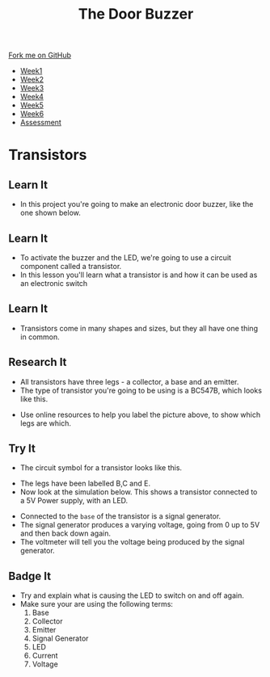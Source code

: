 #+STARTUP:indent
#+HTML_HEAD: <link rel="stylesheet" type="text/css" href="css/styles.css"/>
#+HTML_HEAD_EXTRA: <link href='http://fonts.googleapis.com/css?family=Ubuntu+Mono|Ubuntu' rel='stylesheet' type='text/css'>
#+HTML_HEAD_EXTRA: <script src="http://ajax.googleapis.com/ajax/libs/jquery/1.9.1/jquery.min.js" type="text/javascript"></script>
#+HTML_HEAD_EXTRA: <script src="js/navbar.js" type="text/javascript"></script>
#+OPTIONS: f:nil author:nil num:1 creator:nil timestamp:nil toc:nil html-style:nil

#+TITLE: The Door Buzzer
#+AUTHOR: Marc Scott

#+BEGIN_HTML
  <div class="github-fork-ribbon-wrapper left">
    <div class="github-fork-ribbon">
      <a href="https://github.com/MarcScott/7-SC-Buzzer">Fork me on GitHub</a>
    </div>
  </div>
<div id="stickyribbon">
    <ul>
      <li><a href="1_Lesson.html">Week1</a></li>
      <li><a href="2_Lesson.html">Week2</a></li>
      <li><a href="3_Lesson.html">Week3</a></li>
      <li><a href="4_Lesson.html">Week4</a></li>
      <li><a href="5_Lesson.html">Week5</a></li>
      <li><a href="6_Lesson.html">Week6</a></li>
      <li><a href="assessment.html">Assessment</a></li>

    </ul>
  </div>
#+END_HTML
* Transistors
:PROPERTIES:
:HTML_CONTAINER_CLASS: activity
:END:
** Learn It
:PROPERTIES:
:HTML_CONTAINER_CLASS: learn
:END:
- In this project you're going to make an electronic door buzzer, like the one shown below.
** Learn It
:PROPERTIES:
:HTML_CONTAINER_CLASS: learn
:END:
- To activate the buzzer and the LED, we're going to use a circuit component called a transistor.
- In this lesson you'll learn what a transistor is and how it can be used as an electronic switch
** Learn It
:PROPERTIES:
:HTML_CONTAINER_CLASS: learn
:END:
[[file:http://upload.wikimedia.org/wikipedia/commons/0/0e/Transistors-white.jpg]]
- Transistors come in many shapes and sizes, but they all have one thing in common.
** Research It
:PROPERTIES:
:HTML_CONTAINER_CLASS: research
:END:

- All transistors have three legs - a collector, a base and an emitter.
- The type of transistor you're going to be using is a BC547B, which looks like this.
[[file:img/bc547b.png]]
- Use online resources to help you label the picture above, to show which legs are which.
** Try It
:PROPERTIES:
:HTML_CONTAINER_CLASS: try
:END:
- The circuit symbol for a transistor looks like this.
[[file:http://upload.wikimedia.org/wikipedia/commons/thumb/a/aa/BJT_symbol_NPN.svg/200px-BJT_symbol_NPN.svg.png]]
- The legs have been labelled B,C and E.
- Now look at the simulation below. This shows a transistor connected to a 5V Power supply, with an LED.
[[file:img/transistor.gif]]
- Connected to the =base= of the transistor is a signal generator.
- The signal generator produces a varying voltage, going from 0 up to 5V and then back down again.
- The voltmeter will tell you the voltage being produced by the signal generator.
** Badge It
:PROPERTIES:
:HTML_CONTAINER_CLASS: badge
:END:
- Try and explain what is causing the LED to switch on and off again.
- Make sure your are using the following terms:
  1. Base
  2. Collector
  3. Emitter
  4. Signal Generator
  5. LED
  6. Current
  7. Voltage

